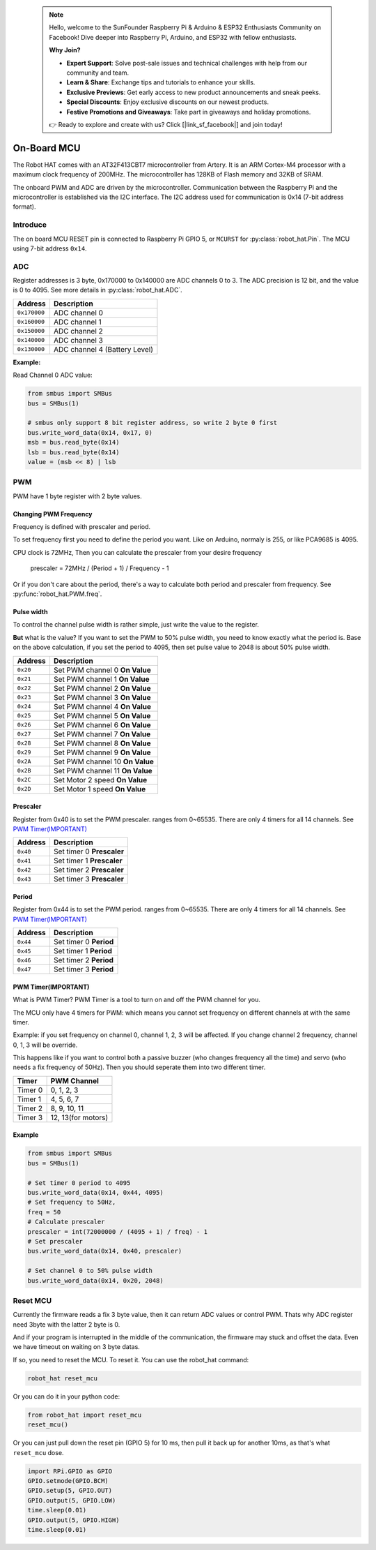  .. note::

    Hello, welcome to the SunFounder Raspberry Pi & Arduino & ESP32 Enthusiasts Community on Facebook! Dive deeper into Raspberry Pi, Arduino, and ESP32 with fellow enthusiasts.

    **Why Join?**

    - **Expert Support**: Solve post-sale issues and technical challenges with help from our community and team.
    - **Learn & Share**: Exchange tips and tutorials to enhance your skills.
    - **Exclusive Previews**: Get early access to new product announcements and sneak peeks.
    - **Special Discounts**: Enjoy exclusive discounts on our newest products.
    - **Festive Promotions and Giveaways**: Take part in giveaways and holiday promotions.

    👉 Ready to explore and create with us? Click [|link_sf_facebook|] and join today!

.. _on_board_mcu:

On-Board MCU
=======================

The Robot HAT comes with an AT32F413CBT7 microcontroller from Artery. It is an ARM Cortex-M4 processor with a maximum clock frequency of 200MHz. The microcontroller has 128KB of Flash memory and 32KB of SRAM.

The onboard PWM and ADC are driven by the microcontroller. 
Communication between the Raspberry Pi and the microcontroller is established via the I2C interface. 
The I2C address used for communication is 0x14 (7-bit address format).


Introduce
-----------------------

The on board MCU RESET pin is connected to Raspberry Pi GPIO 5, or ``MCURST`` for :py:class:`robot_hat.Pin`. The MCU using 7-bit address ``0x14``.

ADC
-----------------------

Register addresses is 3 byte, 0x170000 to 0x140000 are ADC channels 0 to 3.
The ADC precision is 12 bit, and the value is 0 to 4095.
See more details in :py:class:`robot_hat.ADC`.

.. table::

    +-------------------+-------------------------------+
    | Address           | Description                   |
    +===================+===============================+
    | ``0x170000``      | ADC channel 0                 |
    +-------------------+-------------------------------+
    | ``0x160000``      | ADC channel 1                 |
    +-------------------+-------------------------------+
    | ``0x150000``      | ADC channel 2                 |
    +-------------------+-------------------------------+
    | ``0x140000``      | ADC channel 3                 |
    +-------------------+-------------------------------+
    | ``0x130000``      | ADC channel 4 (Battery Level) |
    +-------------------+-------------------------------+

**Example:**

Read Channel 0 ADC value:

.. code-block:: python

    from smbus import SMBus
    bus = SMBus(1)

    # smbus only support 8 bit register address, so write 2 byte 0 first
    bus.write_word_data(0x14, 0x17, 0)
    msb = bus.read_byte(0x14)
    lsb = bus.read_byte(0x14)
    value = (msb << 8) | lsb


PWM
-----------------------

PWM have 1 byte register with 2 byte values.

Changing PWM Frequency
~~~~~~~~~~~~~~~~~~~~~~~~~~~~~~

Frequency is defined with prescaler and period.

To set frequency first you need to define the period you want.
Like on Arduino, normaly is 255, or like PCA9685 is 4095.

CPU clock is 72MHz, Then you can calculate the prescaler from your desire frequency


    prescaler = 72MHz / (Period + 1) / Frequency - 1

Or if you don't care about the period, there's a way to calculate both period and prescaler from
frequency. See :py:func:`robot_hat.PWM.freq`.

Pulse width
~~~~~~~~~~~~~~~~~~~~~~~~~~~~~~

To control the channel pulse width is rather simple, just write the value to the register.

**But** what is the value? If you want to set the PWM to 50% pulse width, you need to know
exactly what the period is. Base on the above calculation, if you set the period to 4095,
then set pulse value to 2048 is about 50% pulse width.

.. table::

    +-------------------+----------------------------------+
    | Address           | Description                      |
    +===================+==================================+
    | ``0x20``          | Set PWM channel 0 **On Value**   |
    +-------------------+----------------------------------+
    | ``0x21``          | Set PWM channel 1 **On Value**   |
    +-------------------+----------------------------------+
    | ``0x22``          | Set PWM channel 2 **On Value**   |
    +-------------------+----------------------------------+
    | ``0x23``          | Set PWM channel 3 **On Value**   |
    +-------------------+----------------------------------+
    | ``0x24``          | Set PWM channel 4 **On Value**   |
    +-------------------+----------------------------------+
    | ``0x25``          | Set PWM channel 5 **On Value**   |
    +-------------------+----------------------------------+
    | ``0x26``          | Set PWM channel 6 **On Value**   |
    +-------------------+----------------------------------+
    | ``0x27``          | Set PWM channel 7 **On Value**   |
    +-------------------+----------------------------------+
    | ``0x28``          | Set PWM channel 8 **On Value**   |
    +-------------------+----------------------------------+
    | ``0x29``          | Set PWM channel 9 **On Value**   |
    +-------------------+----------------------------------+
    | ``0x2A``          | Set PWM channel 10 **On Value**  |
    +-------------------+----------------------------------+
    | ``0x2B``          | Set PWM channel 11 **On Value**  |
    +-------------------+----------------------------------+
    | ``0x2C``          | Set Motor 2 speed **On Value**   |
    +-------------------+----------------------------------+
    | ``0x2D``          | Set Motor 1 speed **On Value**   |
    +-------------------+----------------------------------+

Prescaler
~~~~~~~~~~~~~~~~~~~~~~~~~~~~

Register from 0x40 is to set the PWM prescaler. ranges from 0~65535.
There are only 4 timers for all 14 channels. See `PWM Timer(IMPORTANT)`_

.. table::

    +-------------------+----------------------------------+
    | Address           | Description                      |
    +===================+==================================+
    | ``0x40``          | Set timer 0 **Prescaler**        |
    +-------------------+----------------------------------+
    | ``0x41``          | Set timer 1 **Prescaler**        |
    +-------------------+----------------------------------+
    | ``0x42``          | Set timer 2 **Prescaler**        |
    +-------------------+----------------------------------+
    | ``0x43``          | Set timer 3 **Prescaler**        |
    +-------------------+----------------------------------+

Period
~~~~~~~~~~~~~~~~~~~~~~~~~~~~

Register from 0x44 is to set the PWM period. ranges from 0~65535.
There are only 4 timers for all 14 channels. See `PWM Timer(IMPORTANT)`_

.. table::

    +-------------------+----------------------------------+
    | Address           | Description                      |
    +===================+==================================+
    | ``0x44``          | Set timer 0 **Period**           |
    +-------------------+----------------------------------+
    | ``0x45``          | Set timer 1 **Period**           |
    +-------------------+----------------------------------+
    | ``0x46``          | Set timer 2 **Period**           |
    +-------------------+----------------------------------+
    | ``0x47``          | Set timer 3 **Period**           |
    +-------------------+----------------------------------+

PWM Timer(IMPORTANT)
~~~~~~~~~~~~~~~~~~~~~~~~~~~~~~

What is PWM Timer? PWM Timer is a tool to turn on and off the PWM channel for you.

The MCU only have 4 timers for PWM: which means you cannot set frequency on different channels
at with the same timer.

Example: if you set frequency on channel 0, channel 1, 2, 3 will be affected.
If you change channel 2 frequency, channel 0, 1, 3 will be override.

This happens like if you want to control both a passive buzzer (who changes frequency all the time)
and servo (who needs a fix frequency of 50Hz). Then you should seperate them into two different timer.

.. table::

    +---------------+-------------------+
    | Timer         | PWM Channel       |
    +===============+===================+
    | Timer 0       | 0, 1, 2, 3        |
    +---------------+-------------------+
    | Timer 1       | 4, 5, 6, 7        |
    +---------------+-------------------+
    | Timer 2       | 8, 9, 10, 11      |
    +---------------+-------------------+
    | Timer 3       | 12, 13(for motors)|
    +---------------+-------------------+

Example
~~~~~~~~~~~~~~~~~~~~~~~~~~~~~~

.. code-block:: python

    from smbus import SMBus
    bus = SMBus(1)

    # Set timer 0 period to 4095
    bus.write_word_data(0x14, 0x44, 4095)
    # Set frequency to 50Hz,
    freq = 50
    # Calculate prescaler
    prescaler = int(72000000 / (4095 + 1) / freq) - 1
    # Set prescaler
    bus.write_word_data(0x14, 0x40, prescaler)
    
    # Set channel 0 to 50% pulse width
    bus.write_word_data(0x14, 0x20, 2048)

Reset MCU
-----------------------------

Currently the firmware reads a fix 3 byte value, then it can return ADC values or control PWM.
Thats why ADC register need 3byte with the latter 2 byte is 0.

And if your program is interrupted in the middle of the communication, the firmware may stuck and offset the data. Even we have timeout on waiting on 3 byte datas.

If so, you need to reset the MCU. To reset it. You can use the robot_hat command:

.. code-block:: bash

    robot_hat reset_mcu

Or you can do it in your python code:

.. code-block:: python

    from robot_hat import reset_mcu
    reset_mcu()

Or you can just pull down the reset pin (GPIO 5) for 10 ms, then pull it back up for another 10ms, as that's what ``reset_mcu`` dose.

.. code-block:: python

    import RPi.GPIO as GPIO
    GPIO.setmode(GPIO.BCM)
    GPIO.setup(5, GPIO.OUT)
    GPIO.output(5, GPIO.LOW)
    time.sleep(0.01)
    GPIO.output(5, GPIO.HIGH)
    time.sleep(0.01)
